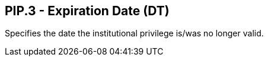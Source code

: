 == PIP.3 - Expiration Date (DT)

[datatype-definition]
Specifies the date the institutional privilege is/was no longer valid.

